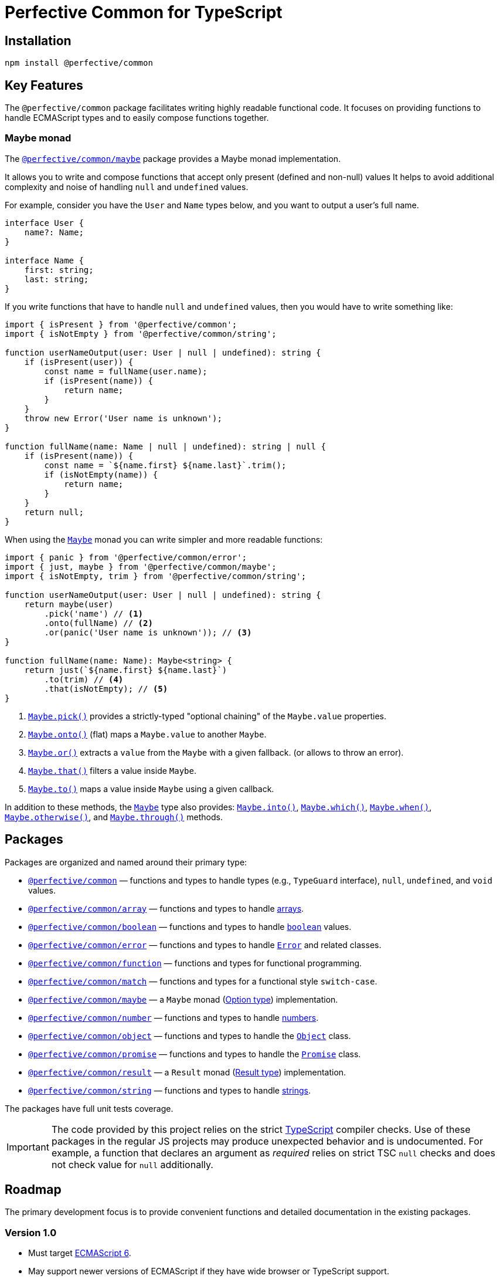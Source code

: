 = Perfective Common for TypeScript


== Installation

[source,bash]
----
npm install @perfective/common
----


== Key Features

The `@perfective/common` package facilitates writing highly readable functional code.
It focuses on providing functions to handle ECMAScript types
and to easily compose functions together.


=== Maybe monad

The `link:https://github.com/perfective/ts.common/tree/main/src/maybe/index.adoc[@perfective/common/maybe]` package
provides a Maybe monad implementation.

It allows you to write and compose functions that accept only present (defined and non-null) values
It helps to avoid additional complexity and noise of handling `null` and `undefined` values.

For example, consider you have the `User` and `Name` types below,
and you want to output a user's full name.

[source,typescript]
----
interface User {
    name?: Name;
}

interface Name {
    first: string;
    last: string;
}
----

If you write functions that have to handle `null` and `undefined` values,
then you would have to write something like:

[source,typescript]
----
import { isPresent } from '@perfective/common';
import { isNotEmpty } from '@perfective/common/string';

function userNameOutput(user: User | null | undefined): string {
    if (isPresent(user)) {
        const name = fullName(user.name);
        if (isPresent(name)) {
            return name;
        }
    }
    throw new Error('User name is unknown');
}

function fullName(name: Name | null | undefined): string | null {
    if (isPresent(name)) {
        const name = `${name.first} ${name.last}`.trim();
        if (isNotEmpty(name)) {
            return name;
        }
    }
    return null;
}
----

When using the `link:https://github.com/perfective/ts.common/tree/main/src/maybe/index.adoc[Maybe]` monad you can write
simpler and more readable functions:

[source,typescript]
----
import { panic } from '@perfective/common/error';
import { just, maybe } from '@perfective/common/maybe';
import { isNotEmpty, trim } from '@perfective/common/string';

function userNameOutput(user: User | null | undefined): string {
    return maybe(user)
        .pick('name') // <.>
        .onto(fullName) // <.>
        .or(panic('User name is unknown')); // <.>
}

function fullName(name: Name): Maybe<string> {
    return just(`${name.first} ${name.last}`)
        .to(trim) // <.>
        .that(isNotEmpty); // <.>
}
----
<.> `link:https://github.com/perfective/ts.common/blob/main/src/maybe/index.adoc#maybepick[Maybe.pick()]`
provides a strictly-typed "optional chaining" of the `Maybe.value` properties.
<.> `link:https://github.com/perfective/ts.common/blob/main/src/maybe/index.adoc#maybeonto[Maybe.onto()]`
(flat) maps a `Maybe.value` to another `Maybe`.
<.> `https://github.com/perfective/ts.common/blob/main/src/maybe/index.adoc#maybeor[Maybe.or()]`
extracts a `value` from the `Maybe` with a given fallback.
(or allows to throw an error).
<.> `link:https://github.com/perfective/ts.common/blob/main/src/maybe/index.adoc#maybethat[Maybe.that()]`
filters a value inside `Maybe`.
<.> `link:https://github.com/perfective/ts.common/blob/main/src/maybe/index.adoc#maybeto[Maybe.to()]` maps a value inside `Maybe` using a given callback.

In addition to these methods,
the `link:https://github.com/perfective/ts.common/tree/main/src/maybe/index.adoc[Maybe]` type also provides:
`link:https://github.com/perfective/ts.common/blob/main/src/maybe/index.adoc#maybeinto[Maybe.into()]`,
`link:https://github.com/perfective/ts.common/blob/main/src/maybe/index.adoc#maybewhich[Maybe.which()]`,
`link:https://github.com/perfective/ts.common/blob/main/src/maybe/index.adoc#maybewhen[Maybe.when()]`,
`link:https://github.com/perfective/ts.common/blob/main/src/maybe/index.adoc#maybeotherwise[Maybe.otherwise()]`,
and `link:https://github.com/perfective/ts.common/blob/main/src/maybe/index.adoc#maybethrough[Maybe.through()]` methods.


== Packages

Packages are organized and named around their primary type:

* `link:https://github.com/perfective/ts.common/blob/main/src/value/index.adoc[@perfective/common]`
— functions and types to handle types (e.g., `TypeGuard` interface), `null`, `undefined`, and `void` values.
+
* `link:https://github.com/perfective/ts.common/tree/main/src/array/index.adoc[@perfective/common/array]`
— functions and types to handle
link:https://developer.mozilla.org/en-US/docs/Web/JavaScript/Reference/Global_Objects/Array[arrays].
+
* `link:https://github.com/perfective/ts.common/tree/main/src/boolean/index.adoc[@perfective/common/boolean]`
— functions and types to handle
`link:https://developer.mozilla.org/en-US/docs/Web/JavaScript/Reference/Global_Objects/Boolean[boolean]` values.
+
* `link:https://github.com/perfective/ts.common/tree/main/src/error/index.adoc[@perfective/common/error]`
— functions and types to handle
`link:https://developer.mozilla.org/en-US/docs/Web/JavaScript/Reference/Global_Objects/Error[Error]`
and related classes.
+
* `link:https://github.com/perfective/ts.common/tree/main/src/function/index.adoc[@perfective/common/function]`
— functions and types for functional programming.
+
* `link:https://github.com/perfective/ts.common/tree/main/src/match/index.adoc[@perfective/common/match]`
— functions and types for a functional style `switch-case`.
+
* `link:https://github.com/perfective/ts.common/tree/main/src/maybe/index.adoc[@perfective/common/maybe]`
— a `Maybe` monad (https://en.wikipedia.org/wiki/Option_type[Option type]) implementation.
+
* `link:https://github.com/perfective/ts.common/tree/main/src/number/index.adoc[@perfective/common/number]`
— functions and types to handle
link:https://developer.mozilla.org/en-US/docs/Web/JavaScript/Reference/Global_Objects/Number[numbers].
+
* `link:https://github.com/perfective/ts.common/tree/main/src/object/index.adoc[@perfective/common/object]`
— functions and types to handle the
`link:https://developer.mozilla.org/en-US/docs/Web/JavaScript/Reference/Global_Objects/Object[Object]` class.
* `link:https://github.com/perfective/ts.common/tree/main/src/number/index.adoc[@perfective/common/promise]`
— functions and types to handle the
`link:https://developer.mozilla.org/en-US/docs/Web/JavaScript/Reference/Global_Objects/Promise[Promise]` class.
+
* `link:https://github.com/perfective/ts.common/tree/main/src/result/index.adoc[@perfective/common/result]`
— a `Result` monad (https://en.wikipedia.org/wiki/Result_type[Result type]) implementation.
* `link:https://github.com/perfective/ts.common/tree/main/src/string/index.adoc[@perfective/common/string]`
— functions and types to handle
link:https://developer.mozilla.org/en-US/docs/Web/JavaScript/Reference/Global_Objects/String[strings].

The packages have full unit tests coverage.

[IMPORTANT]
====
The code provided by this project relies on the strict https://www.typescriptlang.org[TypeScript] compiler checks.
Use of these packages in the regular JS projects may produce unexpected behavior and is undocumented.
For example,
a function that declares an argument as _required_ relies on strict TSC `null` checks
and does not check value for `null` additionally.
====


== Roadmap

The primary development focus is to provide convenient functions
and detailed documentation in the existing packages.

=== Version 1.0

* Must target https://262.ecma-international.org/6.0/[ECMAScript 6].
* May support newer versions of ECMAScript if they have wide browser or TypeScript support.
* Legacy browsers support may be provided using `@babel`.


=== Packages

* `@perfective/common/date`:
** Add support for the
`link:https://developer.mozilla.org/en-US/docs/Web/JavaScript/Reference/Global_Objects/Date[Date]` type.
+
* `@perfective/common/function`:
** Ensure coverage of the
`link:https://developer.mozilla.org/en-US/docs/Web/JavaScript/Reference/Global_Objects/Function[Function]`,
`link:https://developer.mozilla.org/en-US/docs/Web/JavaScript/Reference/Global_Objects/Generator[Generator]`,
and `link:https://developer.mozilla.org/en-US/docs/Web/JavaScript/Reference/Global_Objects/GeneratorFunction[GeneratorFunction]` types.
** Consider support for
`link:https://developer.mozilla.org/en-US/docs/Web/JavaScript/Reference/Global_Objects/AsyncFunction[AsyncFunction]` (ES 8)
+
* `@perfective/common/i18n`:
** Add support for localization functions.
+
* `@perfective/common/number`:
** Ensure coverage of:
*** `link:https://developer.mozilla.org/en-US/docs/Web/JavaScript/Reference/Global_Objects/Number[Number]`
*** `link:https://developer.mozilla.org/en-US/docs/Web/JavaScript/Reference/Global_Objects/Math[Math]`
*** `link:https://developer.mozilla.org/en-US/docs/Web/JavaScript/Reference/Global_Objects/Infinity[Infinity]`
/ `link:https://developer.mozilla.org/en-US/docs/Web/JavaScript/Reference/Global_Objects/Number/NEGATIVE_INFINITY[Number.NEGATIVE_INFINITY]`
/ `link:https://developer.mozilla.org/en-US/docs/Web/JavaScript/Reference/Global_Objects/Number/POSITIVE_INFINITY[Number.POSITIVE_INFINITY]`
*** `link:https://developer.mozilla.org/en-US/docs/Web/JavaScript/Reference/Global_Objects/Number/isFinite[Number.isFinite()]`
/ `link:https://developer.mozilla.org/en-US/docs/Web/JavaScript/Reference/Global_Objects/isFinite[isFinite()]`
*** `link:https://developer.mozilla.org/en-US/docs/Web/JavaScript/Reference/Global_Objects/NaN[NaN]`
/ `link:https://developer.mozilla.org/en-US/docs/Web/JavaScript/Reference/Global_Objects/isNaN[isNaN()]`
/ `link:https://developer.mozilla.org/en-US/docs/Web/JavaScript/Reference/Global_Objects/Number/isNaN[Number.isNaN()]`
+
* `@perfective/common/promise`:
** Ensure coverage of the
`link:https://developer.mozilla.org/en-US/docs/Web/JavaScript/Reference/Global_Objects/Promise[Promise]` type.
+
* `@perfective/common/reflect`:
** Add support for the
`link:https://developer.mozilla.org/en-US/docs/Web/JavaScript/Reference/Global_Objects/Reflect[Reflect]` type.
+
* `@perfective/common/regexp`:
** Add support for the
`link:https://developer.mozilla.org/en-US/docs/Web/JavaScript/Reference/Global_Objects/RegExp[RegExp]` type.
+
* `@perfective/common/symbol`:
** Add support for the
`link:https://developer.mozilla.org/en-US/docs/Web/JavaScript/Reference/Global_Objects/Symbol[Symbol]` type.
+
* `@perfective/common/uri`:
** Ensure support of:
`link:https://developer.mozilla.org/en-US/docs/Web/JavaScript/Reference/Global_Objects/encodeURI[encodeURI]`
/ `link:https://developer.mozilla.org/en-US/docs/Web/JavaScript/Reference/Global_Objects/encodeURIComponent[encodeURIComponent]`,
`link:https://developer.mozilla.org/en-US/docs/Web/JavaScript/Reference/Global_Objects/decodeURI[decodeURI]`
/ `link:https://developer.mozilla.org/en-US/docs/Web/JavaScript/Reference/Global_Objects/decodeURIComponent[decodeURIComponent]`,
and `link:https://developer.mozilla.org/en-US/docs/Web/JavaScript/Reference/Global_Objects/URIError[URIError]`.
** Consider custom support for:
`link:https://developer.mozilla.org/en-US/docs/Web/JavaScript/Reference/Global_Objects/escape[escape]`
/ `link:https://developer.mozilla.org/en-US/docs/Web/JavaScript/Reference/Global_Objects/unescape[unescape]`.
+
* `@perfective/common/url`
** Add support for the
`link:https://developer.mozilla.org/en-US/docs/Web/API/URL[URL]` WebAPI.


=== References

* https://developer.mozilla.org/en-US/docs/Web/JavaScript/Reference[MDN JavaScript Reference]
* https://en.wikipedia.org/wiki/ECMAScript[ECMAScript Wikipedia]
* https://262.ecma-international.org/6.0/[ECMA Script 2015 Specification]


== Common patterns

* While JavaScript supports the object-oriented paradigm,
the functional programming style allows writing more readable code in JS.
Hence, all provided data types (interfaces) are immutable,
and classes are used only to build fluent method chains
(considering methods as infix operators).
+
* One of the base patterns used is to provide a constructor function named after each class
to discourage the use of the `new` operator
(for readability and consistency with the method chains).
Classes should only be used in types declaration.
All non-abstract classes should be considered final even TypeScript does not provide a `final` keyword.
+
* For each declared `interface` or `class`,
there is at least one unit function to instantiate it.
This function has the same name as the interface/class but in camelCase.
+
* For each declared class,
there are two https://www.typescriptlang.org/docs/handbook/2/narrowing.html[type guards] to check
if a given value is an instance of that class or not.
These functions have prefixes `is` and `isNot`.
+
* Declared interfaces and types may have other predicates
with the `is`/`isNot` prefixes.


== TypeScript configuration

The project contains a group of TSConfig files to maintain a productive development environment
with the WebStorm IDE:

* The base file with the TypeScript compiler configuration is `tsconfig.strict.json`.
It contains all the default (strict) compiler settings.
* The root `tsconfig.json` is picked up by WebStorm and is used by Jest.
* `tsconfig.build.json` contains the defaults for the build,
and is further overridden in `gulpfile.js` for CommonJS, ESM, and declaration files compilation.


== Documentation

This project uses the https://asciidoctor.org[AsciiDoc] format for its documentation.
Each sub-package has an `index.adoc` file that is included into the package `src/index.adoc`.
It is automatically compiled into the `dist/docs.html` file
and is published with all other package files.

[NOTE]
====
Unfortunately, https://www.npmjs.com[npmjs] only supports Markdown.
As a result, in addition to this `README.adoc` for the repository,
there is a `README.md` file with only basic information for the
https://www.npmjs.com/package/@perfective/common[npm page].
====

